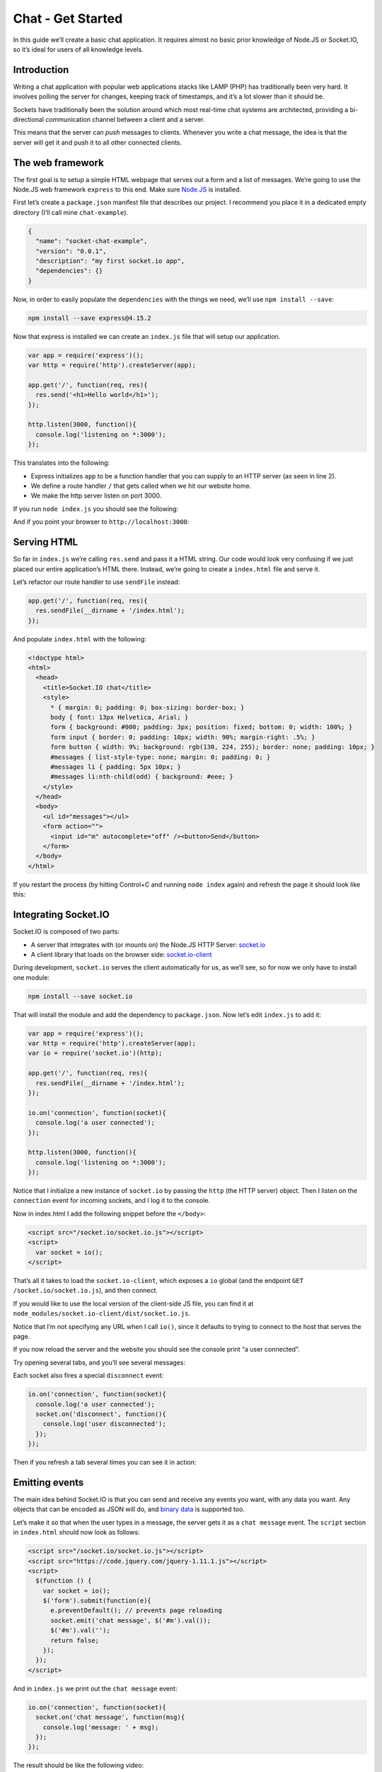 Chat - Get Started
======================

In this guide we’ll create a basic chat application. It requires almost
no basic prior knowledge of Node.JS or Socket.IO, so it’s ideal for
users of all knowledge levels.

Introduction
------------

Writing a chat application with popular web applications stacks like
LAMP (PHP) has traditionally been very hard. It involves polling the
server for changes, keeping track of timestamps, and it’s a lot slower
than it should be.

Sockets have traditionally been the solution around which most real-time
chat systems are architected, providing a bi-directional communication
channel between a client and a server.

This means that the server can *push* messages to clients. Whenever you
write a chat message, the idea is that the server will get it and push
it to all other connected clients.

The web framework
-----------------

The first goal is to setup a simple HTML webpage that serves out a form
and a list of messages. We’re going to use the Node.JS web framework
``express`` to this end. Make sure `Node.JS <https://nodejs.org>`_ is
installed.

First let’s create a ``package.json`` manifest file that describes our
project. I recommend you place it in a dedicated empty directory (I’ll
call mine ``chat-example``).

.. code:: json

   {
     "name": "socket-chat-example",
     "version": "0.0.1",
     "description": "my first socket.io app",
     "dependencies": {}
   }

Now, in order to easily populate the ``dependencies`` with the things we
need, we’ll use ``npm install --save``:

.. code:: sh

   npm install --save express@4.15.2

Now that express is installed we can create an ``index.js`` file that
will setup our application.

.. code:: js

   var app = require('express')();
   var http = require('http').createServer(app);

   app.get('/', function(req, res){
     res.send('<h1>Hello world</h1>');
   });

   http.listen(3000, function(){
     console.log('listening on *:3000');
   });

This translates into the following:

-  Express initializes ``app`` to be a function handler that you can
   supply to an HTTP server (as seen in line 2).

-  We define a route handler ``/`` that gets called when we hit our
   website home.

-  We make the http server listen on port 3000.

If you run ``node index.js`` you should see the following:

And if you point your browser to ``http://localhost:3000``:

Serving HTML
------------

So far in ``index.js`` we’re calling ``res.send`` and pass it a HTML
string. Our code would look very confusing if we just placed our entire
application’s HTML there. Instead, we’re going to create a
``index.html`` file and serve it.

Let’s refactor our route handler to use ``sendFile`` instead:

.. code:: js

   app.get('/', function(req, res){
     res.sendFile(__dirname + '/index.html');
   });

And populate ``index.html`` with the following:

.. code:: html

   <!doctype html>
   <html>
     <head>
       <title>Socket.IO chat</title>
       <style>
         * { margin: 0; padding: 0; box-sizing: border-box; }
         body { font: 13px Helvetica, Arial; }
         form { background: #000; padding: 3px; position: fixed; bottom: 0; width: 100%; }
         form input { border: 0; padding: 10px; width: 90%; margin-right: .5%; }
         form button { width: 9%; background: rgb(130, 224, 255); border: none; padding: 10px; }
         #messages { list-style-type: none; margin: 0; padding: 0; }
         #messages li { padding: 5px 10px; }
         #messages li:nth-child(odd) { background: #eee; }
       </style>
     </head>
     <body>
       <ul id="messages"></ul>
       <form action="">
         <input id="m" autocomplete="off" /><button>Send</button>
       </form>
     </body>
   </html>

If you restart the process (by hitting Control+C and running
``node index`` again) and refresh the page it should look like this:

Integrating Socket.IO
---------------------

Socket.IO is composed of two parts:

-  A server that integrates with (or mounts on) the Node.JS HTTP Server:
   `socket.io <https://github.com/socketio/socket.io>`_
-  A client library that loads on the browser side:
   `socket.io-client <https://github.com/socketio/socket.io-client>`_

During development, ``socket.io`` serves the client automatically for
us, as we’ll see, so for now we only have to install one module:

.. code:: sh

   npm install --save socket.io

That will install the module and add the dependency to ``package.json``.
Now let’s edit ``index.js`` to add it:

.. code:: js

   var app = require('express')();
   var http = require('http').createServer(app);
   var io = require('socket.io')(http);

   app.get('/', function(req, res){
     res.sendFile(__dirname + '/index.html');
   });

   io.on('connection', function(socket){
     console.log('a user connected');
   });

   http.listen(3000, function(){
     console.log('listening on *:3000');
   });

Notice that I initialize a new instance of ``socket.io`` by passing the
``http`` (the HTTP server) object. Then I listen on the ``connection``
event for incoming sockets, and I log it to the console.

Now in index.html I add the following snippet before the ``</body>``:

.. code:: html

   <script src="/socket.io/socket.io.js"></script>
   <script>
     var socket = io();
   </script>

That’s all it takes to load the ``socket.io-client``, which exposes a
``io`` global (and the endpoint ``GET /socket.io/socket.io.js``), and
then connect.

If you would like to use the local version of the client-side JS file,
you can find it at ``node_modules/socket.io-client/dist/socket.io.js``.

Notice that I’m not specifying any URL when I call ``io()``, since it
defaults to trying to connect to the host that serves the page.

If you now reload the server and the website you should see the console
print “a user connected”.

Try opening several tabs, and you’ll see several messages:

Each socket also fires a special ``disconnect`` event:

.. code:: js

   io.on('connection', function(socket){
     console.log('a user connected');
     socket.on('disconnect', function(){
       console.log('user disconnected');
     });
   });

Then if you refresh a tab several times you can see it in action:

Emitting events
---------------

The main idea behind Socket.IO is that you can send and receive any
events you want, with any data you want. Any objects that can be encoded
as JSON will do, and `binary
data </blog/introducing-socket-io-1-0/#binary>`_ is supported too.

Let’s make it so that when the user types in a message, the server gets
it as a ``chat message`` event. The ``script`` section in ``index.html``
should now look as follows:

.. code:: html

   <script src="/socket.io/socket.io.js"></script>
   <script src="https://code.jquery.com/jquery-1.11.1.js"></script>
   <script>
     $(function () {
       var socket = io();
       $('form').submit(function(e){
         e.preventDefault(); // prevents page reloading
         socket.emit('chat message', $('#m').val());
         $('#m').val('');
         return false;
       });
     });
   </script>

And in ``index.js`` we print out the ``chat message`` event:

.. code:: js

   io.on('connection', function(socket){
     socket.on('chat message', function(msg){
       console.log('message: ' + msg);
     });
   });

The result should be like the following video:

.. raw:: html

   <video autoplay="" loop="" width="100%">
   <source src="https://i.cloudup.com/transcoded/zboNrGSsai.mp4">
   </video>

Broadcasting
------------

The next goal is for us to emit the event from the server to the rest of
the users.

In order to send an event to everyone, Socket.IO gives us the
``io.emit``:

.. code:: js

   io.emit('some event', { for: 'everyone' });

If you want to send a message to everyone except for a certain socket,
we have the ``broadcast`` flag:

.. code:: js

   io.on('connection', function(socket){
     socket.broadcast.emit('hi');
   });

In this case, for the sake of simplicity we’ll send the message to
everyone, including the sender.

.. code:: js

   io.on('connection', function(socket){
     socket.on('chat message', function(msg){
       io.emit('chat message', msg);
     });
   });

And on the client side when we capture a ``chat message`` event we’ll
include it in the page. The total client-side JavaScript code now
amounts to:

.. code:: html

   <script>
     $(function () {
       var socket = io();
       $('form').submit(function(e){
         e.preventDefault(); // prevents page reloading
         socket.emit('chat message', $('#m').val());
         $('#m').val('');
         return false;
       });
       socket.on('chat message', function(msg){
         $('#messages').append($('<li>').text(msg));
       });
     });
   </script>

And that completes our chat application, in about 20 lines of code! This
is what it looks like:

.. raw:: html

   <video autoplay="" loop="" width="100%">
   <source src="https://i.cloudup.com/transcoded/J4xwRU9DRn.mp4">
   </video>

Homework
--------

Here are some ideas to improve the application:

-  Broadcast a message to connected users when someone connects or
   disconnects.
-  Add support for nicknames.
-  Don’t send the same message to the user that sent it himself.
   Instead, append the message directly as soon as he presses enter.
-  Add “{user} is typing” functionality.
-  Show who’s online.
-  Add private messaging.
-  Share your improvements!

Getting this example
--------------------

You can find it on GitHub
`here <https://github.com/socketio/chat-example>`_.

.. code:: sh

   git clone https://github.com/socketio/chat-example.git
